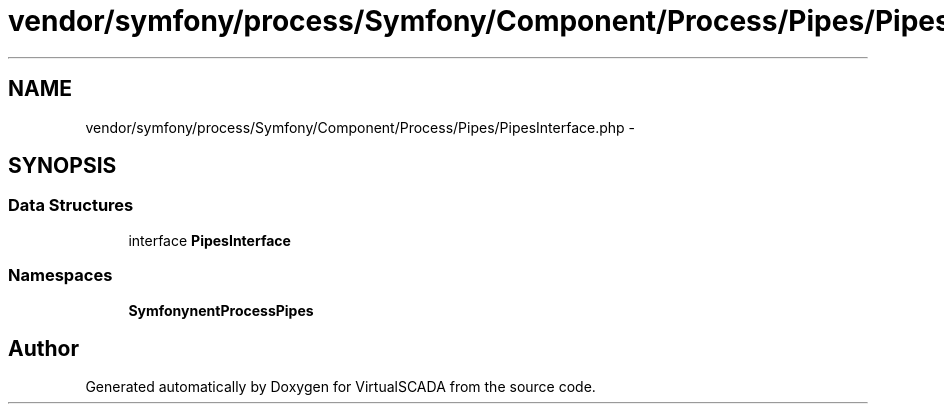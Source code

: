 .TH "vendor/symfony/process/Symfony/Component/Process/Pipes/PipesInterface.php" 3 "Tue Apr 14 2015" "Version 1.0" "VirtualSCADA" \" -*- nroff -*-
.ad l
.nh
.SH NAME
vendor/symfony/process/Symfony/Component/Process/Pipes/PipesInterface.php \- 
.SH SYNOPSIS
.br
.PP
.SS "Data Structures"

.in +1c
.ti -1c
.RI "interface \fBPipesInterface\fP"
.br
.in -1c
.SS "Namespaces"

.in +1c
.ti -1c
.RI " \fBSymfony\\Component\\Process\\Pipes\fP"
.br
.in -1c
.SH "Author"
.PP 
Generated automatically by Doxygen for VirtualSCADA from the source code\&.
